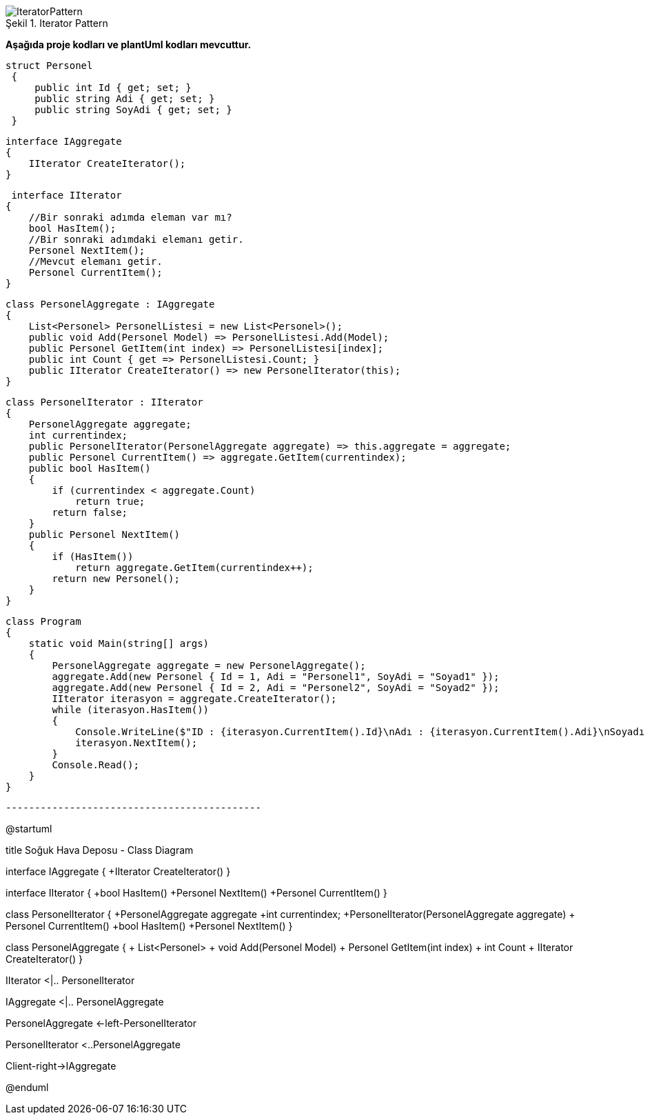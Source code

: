 
image::IteratorPattern.png[caption="Şekil 1.",title=" Iterator Pattern"]


*Aşağıda  proje kodları ve plantUml kodları mevcuttur.*

   struct Personel
    {
        public int Id { get; set; }
        public string Adi { get; set; }
        public string SoyAdi { get; set; }
    }

    interface IAggregate
    {
        IIterator CreateIterator();
    }
    
     interface IIterator
    {
        //Bir sonraki adımda eleman var mı?
        bool HasItem();
        //Bir sonraki adımdaki elemanı getir.
        Personel NextItem();
        //Mevcut elemanı getir.
        Personel CurrentItem();
    }
    
    class PersonelAggregate : IAggregate
    {
        List<Personel> PersonelListesi = new List<Personel>();
        public void Add(Personel Model) => PersonelListesi.Add(Model);
        public Personel GetItem(int index) => PersonelListesi[index];
        public int Count { get => PersonelListesi.Count; }
        public IIterator CreateIterator() => new PersonelIterator(this);
    }
    
    class PersonelIterator : IIterator
    {
        PersonelAggregate aggregate;
        int currentindex;
        public PersonelIterator(PersonelAggregate aggregate) => this.aggregate = aggregate;
        public Personel CurrentItem() => aggregate.GetItem(currentindex);
        public bool HasItem()
        {
            if (currentindex < aggregate.Count)
                return true;
            return false;
        }
        public Personel NextItem()
        {
            if (HasItem())
                return aggregate.GetItem(currentindex++);
            return new Personel();
        }
    }
    
    class Program
    {
        static void Main(string[] args)
        {
            PersonelAggregate aggregate = new PersonelAggregate();
            aggregate.Add(new Personel { Id = 1, Adi = "Personel1", SoyAdi = "Soyad1" });
            aggregate.Add(new Personel { Id = 2, Adi = "Personel2", SoyAdi = "Soyad2" });
            IIterator iterasyon = aggregate.CreateIterator();
            while (iterasyon.HasItem())
            {
                Console.WriteLine($"ID : {iterasyon.CurrentItem().Id}\nAdı : {iterasyon.CurrentItem().Adi}\nSoyadı : {iterasyon.CurrentItem().SoyAdi}\n");
                iterasyon.NextItem();
            }
            Console.Read();
        }
    }

 --------------------------------------------
 
@startuml

title Soğuk Hava Deposu - Class Diagram

interface IAggregate
{
 +IIterator CreateIterator()
}

interface IIterator
{
 +bool HasItem()
 +Personel NextItem()
 +Personel CurrentItem()
}

class PersonelIterator
{
 +PersonelAggregate aggregate
 +int currentindex;
 +PersonelIterator(PersonelAggregate aggregate) 
 + Personel CurrentItem()
 +bool HasItem()
 +Personel NextItem()
}

class PersonelAggregate
{
+ List<Personel>
   + void Add(Personel Model)
   + Personel GetItem(int index)
   + int Count
   + IIterator CreateIterator()
}

IIterator <|.. PersonelIterator 

IAggregate <|.. PersonelAggregate

PersonelAggregate <-left-PersonelIterator

PersonelIterator <..PersonelAggregate

Client-right->IAggregate

@enduml

